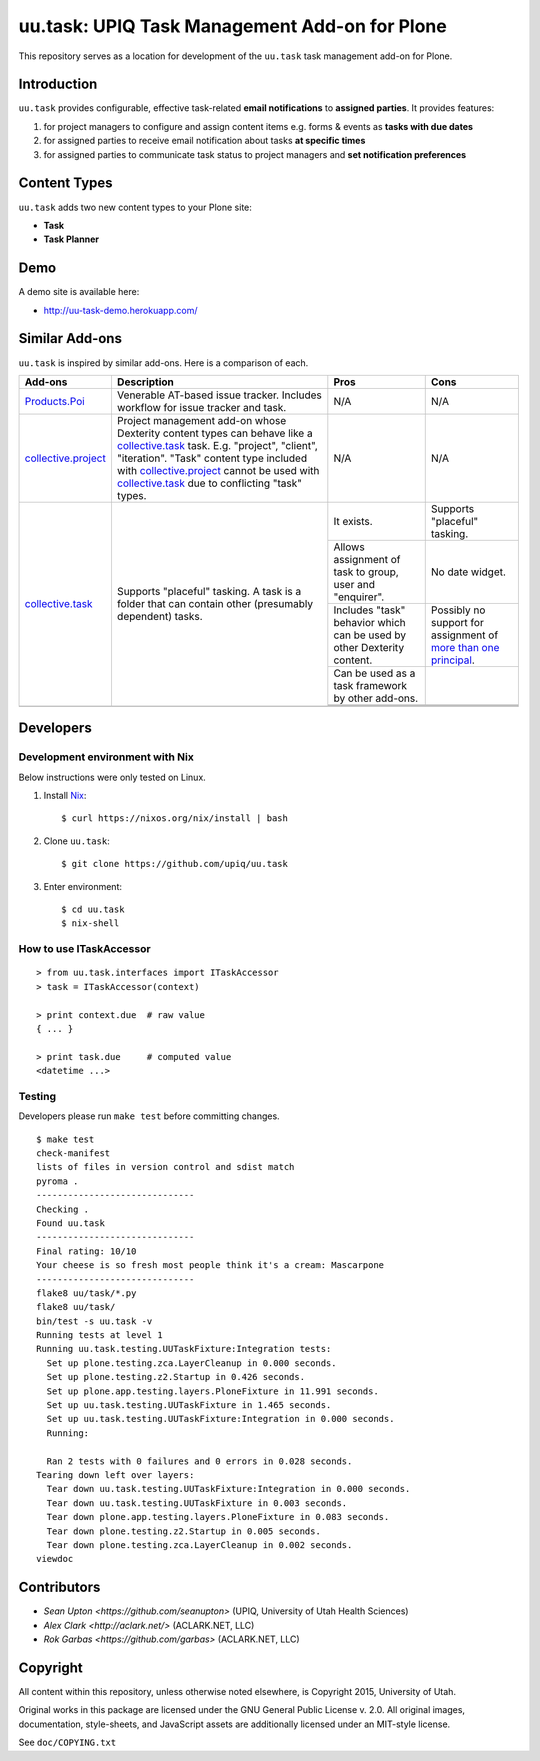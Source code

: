 uu.task: UPIQ Task Management Add-on for Plone
==============================================

This repository serves as a location for development of the ``uu.task`` task management add-on for Plone.

Introduction
------------

``uu.task`` provides configurable, effective task-related **email
notifications** to **assigned parties**. It provides features:

1. for project managers to configure and assign content items e.g. forms
   & events as **tasks with due dates**

#. for assigned parties to receive email notification about tasks **at specific
   times**

#. for assigned parties to communicate task status to project managers and
   **set notification preferences**

Content Types
-------------

``uu.task`` adds two new content types to your Plone site:

- **Task**
- **Task Planner**

.. image:: screenshot.png

Demo
----

A demo site is available here:

- http://uu-task-demo.herokuapp.com/

Similar Add-ons
---------------

``uu.task`` is inspired by similar add-ons. Here is a comparison of each.

+--------------------------------------+---------------------------------------+---------------------------------------+---------------------------------------+
|                                      |                                       |                                       |                                       |
|                                      |                                       |                                       |                                       |
| **Add-ons**                          |  **Description**                      |  **Pros**                             |  **Cons**                             |
|                                      |                                       |                                       |                                       |
|                                      |                                       |                                       |                                       |
+--------------------------------------+---------------------------------------+---------------------------------------+---------------------------------------+
|                                      |                                       |                                       |                                       |
|                                      |                                       |                                       |                                       |
| Products.Poi_                        | Venerable AT-based issue tracker.     | N/A                                   | N/A                                   |
|                                      | Includes workflow for issue tracker   |                                       |                                       |
|                                      | and task.                             |                                       |                                       |
|                                      |                                       |                                       |                                       |
|                                      |                                       |                                       |                                       |
|                                      |                                       |                                       |                                       |
|                                      |                                       |                                       |                                       |
+--------------------------------------+---------------------------------------+---------------------------------------+---------------------------------------+
|                                      |                                       |                                       |                                       |
|                                      |                                       |                                       |                                       |
| collective.project_                  | Project management add-on whose       | N/A                                   | N/A                                   |
|                                      | Dexterity content types can behave    |                                       |                                       |
|                                      | like a collective.task_ task. E.g.    |                                       |                                       |
|                                      | "project", "client", "iteration".     |                                       |                                       |
|                                      | "Task" content                        |                                       |                                       |
|                                      | type included with                    |                                       |                                       |
|                                      | `collective.project`_ cannot be used  |                                       |                                       |
|                                      | with collective.task_                 |                                       |                                       |
|                                      | due to conflicting                    |                                       |                                       |
|                                      | "task" types.                         |                                       |                                       |
|                                      |                                       |                                       |                                       |
|                                      |                                       |                                       |                                       |
|                                      |                                       |                                       |                                       |
|                                      |                                       |                                       |                                       |
+--------------------------------------+---------------------------------------+---------------------------------------+---------------------------------------+
|                                      |                                       | It exists.                            | Supports "placeful" tasking.          |
|                                      |                                       |                                       |                                       |
| collective.task_                     | Supports "placeful" tasking. A task is+---------------------------------------+---------------------------------------+
|                                      | a folder that can contain other       | Allows assignment of task to group,   | No date widget.                       |
|                                      | (presumably dependent) tasks.         | user and "enquirer".                  |                                       |
|                                      |                                       +---------------------------------------+---------------------------------------+
|                                      |                                       | Includes "task" behavior which can    | Possibly no support for assignment of |
|                                      |                                       | be used by other Dexterity content.   | `more than one principal`_.           |
|                                      |                                       +---------------------------------------+---------------------------------------+
|                                      |                                       | Can be used as a task framework       |                                       |
|                                      |                                       | by other add-ons.                     |                                       |
|                                      |                                       +---------------------------------------+---------------------------------------+
|                                      |                                       |                                       |                                       |
|                                      |                                       |                                       |                                       |
|                                      |                                       +---------------------------------------+---------------------------------------+
|                                      |                                       |                                       |                                       |
|                                      |                                       |                                       |                                       |
+--------------------------------------+---------------------------------------+---------------------------------------+---------------------------------------+
|                                      |                                       |                                       |                                       |
|                                      |                                       |                                       |                                       |
|                                      |                                       |                                       |                                       |
|                                      |                                       |                                       |                                       |
|                                      |                                       |                                       |                                       |
+--------------------------------------+---------------------------------------+---------------------------------------+---------------------------------------+

.. _`Products.Poi`: https://github.com/collective/Products.Poi
.. _`collective.project`: https://github.com/collective/collective.project
.. _`collective.task`: https://github.com/collective/collective.task
.. _`more than one principal`: https://github.com/upiq/uu.task/issues/3

Developers
----------

Development environment with Nix
~~~~~~~~~~~~~~~~~~~~~~~~~~~~~~~~

Below instructions were only tested on Linux.

1. Install Nix_::

    $ curl https://nixos.org/nix/install | bash

#. Clone ``uu.task``::

    $ git clone https://github.com/upiq/uu.task

#. Enter environment::

    $ cd uu.task
    $ nix-shell

.. _Nix: https://nixos.org/nix

How to use ITaskAccessor
~~~~~~~~~~~~~~~~~~~~~~~~

::

    > from uu.task.interfaces import ITaskAccessor
    > task = ITaskAccessor(context)

    > print context.due  # raw value
    { ... }

    > print task.due     # computed value
    <datetime ...>

Testing
~~~~~~~

Developers please run ``make test`` before committing changes.

::

    $ make test
    check-manifest
    lists of files in version control and sdist match
    pyroma .
    ------------------------------
    Checking .
    Found uu.task
    ------------------------------
    Final rating: 10/10
    Your cheese is so fresh most people think it's a cream: Mascarpone
    ------------------------------
    flake8 uu/task/*.py
    flake8 uu/task/
    bin/test -s uu.task -v
    Running tests at level 1
    Running uu.task.testing.UUTaskFixture:Integration tests:
      Set up plone.testing.zca.LayerCleanup in 0.000 seconds.
      Set up plone.testing.z2.Startup in 0.426 seconds.
      Set up plone.app.testing.layers.PloneFixture in 11.991 seconds.
      Set up uu.task.testing.UUTaskFixture in 1.465 seconds.
      Set up uu.task.testing.UUTaskFixture:Integration in 0.000 seconds.
      Running:
                                                                                      
      Ran 2 tests with 0 failures and 0 errors in 0.028 seconds.
    Tearing down left over layers:
      Tear down uu.task.testing.UUTaskFixture:Integration in 0.000 seconds.
      Tear down uu.task.testing.UUTaskFixture in 0.003 seconds.
      Tear down plone.app.testing.layers.PloneFixture in 0.083 seconds.
      Tear down plone.testing.z2.Startup in 0.005 seconds.
      Tear down plone.testing.zca.LayerCleanup in 0.002 seconds.
    viewdoc

Contributors
------------

* `Sean Upton <https://github.com/seanupton>` (UPIQ, University of Utah Health Sciences)
* `Alex Clark <http://aclark.net/>` (ACLARK.NET, LLC)
* `Rok Garbas <https://github.com/garbas>` (ACLARK.NET, LLC)

Copyright
---------

All content within this repository, unless otherwise noted elsewhere, is
Copyright 2015, University of Utah.  

Original works in this package are licensed under the GNU General Public
License v. 2.0. All original images, documentation, style-sheets, and 
JavaScript assets are additionally licensed under an MIT-style license.

See ``doc/COPYING.txt``
